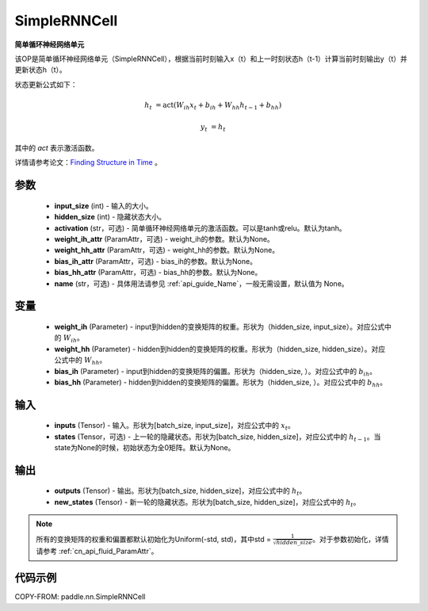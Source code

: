 .. _cn_api_paddle_nn_layer_rnn_SimpleRNNCell:

SimpleRNNCell
-------------------------------

.. py:class:: paddle.nn.SimpleRNNCell(input_size, hidden_size, activation="tanh", weight_ih_attr=None, weight_hh_attr=None, bias_ih_attr=None, bias_hh_attr=None, name=None)



**简单循环神经网络单元**

该OP是简单循环神经网络单元（SimpleRNNCell），根据当前时刻输入x（t）和上一时刻状态h（t-1）计算当前时刻输出y（t）并更新状态h（t）。

状态更新公式如下：

.. math::

        h_{t} & = \mathrm{act}(W_{ih}x_{t} + b_{ih} + W_{hh}h_{t-1} + b_{hh})

        y_{t} & = h_{t}

其中的 `act` 表示激活函数。

详情请参考论文：`Finding Structure in Time <https://crl.ucsd.edu/~elman/Papers/fsit.pdf>`_ 。

参数
::::::::::::

    - **input_size** (int) - 输入的大小。
    - **hidden_size** (int) - 隐藏状态大小。
    - **activation** (str，可选) - 简单循环神经网络单元的激活函数。可以是tanh或relu。默认为tanh。
    - **weight_ih_attr** (ParamAttr，可选) - weight_ih的参数。默认为None。
    - **weight_hh_attr** (ParamAttr，可选) - weight_hh的参数。默认为None。
    - **bias_ih_attr** (ParamAttr，可选) - bias_ih的参数。默认为None。
    - **bias_hh_attr** (ParamAttr，可选) - bias_hh的参数。默认为None。
    - **name** (str，可选) - 具体用法请参见 :ref:`api_guide_Name`，一般无需设置，默认值为 None。

变量
::::::::::::

    - **weight_ih** (Parameter) - input到hidden的变换矩阵的权重。形状为（hidden_size, input_size）。对应公式中的 :math:`W_{ih}`。
    - **weight_hh** (Parameter) - hidden到hidden的变换矩阵的权重。形状为（hidden_size, hidden_size）。对应公式中的 :math:`W_{hh}`。
    - **bias_ih** (Parameter) - input到hidden的变换矩阵的偏置。形状为（hidden_size, ）。对应公式中的 :math:`b_{ih}`。
    - **bias_hh** (Parameter) - hidden到hidden的变换矩阵的偏置。形状为（hidden_size, ）。对应公式中的 :math:`b_{hh}`。

输入
::::::::::::

    - **inputs** (Tensor) - 输入。形状为[batch_size, input_size]，对应公式中的 :math:`x_t`。
    - **states** (Tensor，可选) - 上一轮的隐藏状态。形状为[batch_size, hidden_size]，对应公式中的 :math:`h_{t-1}`。当state为None的时候，初始状态为全0矩阵。默认为None。

输出
::::::::::::

    - **outputs** (Tensor) - 输出。形状为[batch_size, hidden_size]，对应公式中的 :math:`h_{t}`。
    - **new_states** (Tensor) - 新一轮的隐藏状态。形状为[batch_size, hidden_size]，对应公式中的 :math:`h_{t}`。

.. Note::
    所有的变换矩阵的权重和偏置都默认初始化为Uniform(-std, std)，其中std = :math:`\frac{1}{\sqrt{hidden\_size}}`。对于参数初始化，详情请参考 :ref:`cn_api_fluid_ParamAttr`。


代码示例
::::::::::::

COPY-FROM: paddle.nn.SimpleRNNCell